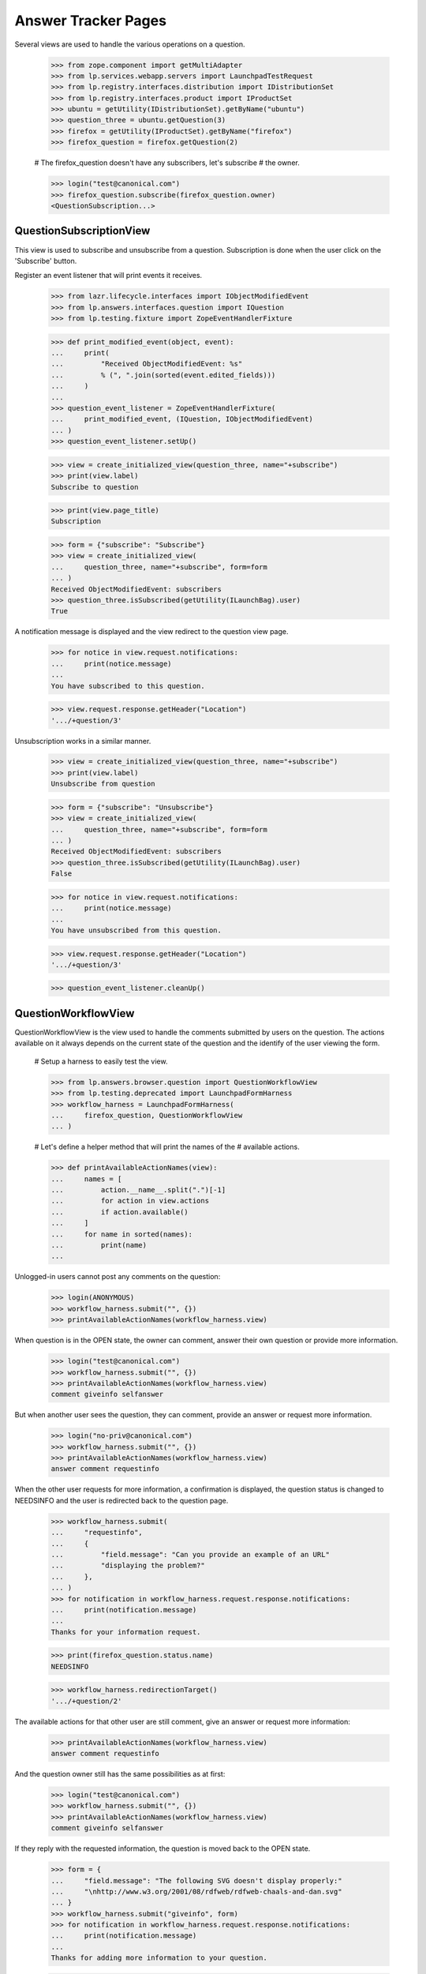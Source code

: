 Answer Tracker Pages
====================

Several views are used to handle the various operations on a question.

    >>> from zope.component import getMultiAdapter
    >>> from lp.services.webapp.servers import LaunchpadTestRequest
    >>> from lp.registry.interfaces.distribution import IDistributionSet
    >>> from lp.registry.interfaces.product import IProductSet
    >>> ubuntu = getUtility(IDistributionSet).getByName("ubuntu")
    >>> question_three = ubuntu.getQuestion(3)
    >>> firefox = getUtility(IProductSet).getByName("firefox")
    >>> firefox_question = firefox.getQuestion(2)

    # The firefox_question doesn't have any subscribers, let's subscribe
    # the owner.

    >>> login("test@canonical.com")
    >>> firefox_question.subscribe(firefox_question.owner)
    <QuestionSubscription...>


QuestionSubscriptionView
------------------------

This view is used to subscribe and unsubscribe from a question.
Subscription is done when the user click on the 'Subscribe' button.

Register an event listener that will print events it receives.

    >>> from lazr.lifecycle.interfaces import IObjectModifiedEvent
    >>> from lp.answers.interfaces.question import IQuestion
    >>> from lp.testing.fixture import ZopeEventHandlerFixture

    >>> def print_modified_event(object, event):
    ...     print(
    ...         "Received ObjectModifiedEvent: %s"
    ...         % (", ".join(sorted(event.edited_fields)))
    ...     )
    ...
    >>> question_event_listener = ZopeEventHandlerFixture(
    ...     print_modified_event, (IQuestion, IObjectModifiedEvent)
    ... )
    >>> question_event_listener.setUp()

    >>> view = create_initialized_view(question_three, name="+subscribe")
    >>> print(view.label)
    Subscribe to question

    >>> print(view.page_title)
    Subscription

    >>> form = {"subscribe": "Subscribe"}
    >>> view = create_initialized_view(
    ...     question_three, name="+subscribe", form=form
    ... )
    Received ObjectModifiedEvent: subscribers
    >>> question_three.isSubscribed(getUtility(ILaunchBag).user)
    True

A notification message is displayed and the view redirect to the
question view page.

    >>> for notice in view.request.notifications:
    ...     print(notice.message)
    ...
    You have subscribed to this question.

    >>> view.request.response.getHeader("Location")
    '.../+question/3'

Unsubscription works in a similar manner.

    >>> view = create_initialized_view(question_three, name="+subscribe")
    >>> print(view.label)
    Unsubscribe from question

    >>> form = {"subscribe": "Unsubscribe"}
    >>> view = create_initialized_view(
    ...     question_three, name="+subscribe", form=form
    ... )
    Received ObjectModifiedEvent: subscribers
    >>> question_three.isSubscribed(getUtility(ILaunchBag).user)
    False

    >>> for notice in view.request.notifications:
    ...     print(notice.message)
    ...
    You have unsubscribed from this question.

    >>> view.request.response.getHeader("Location")
    '.../+question/3'

    >>> question_event_listener.cleanUp()


QuestionWorkflowView
--------------------

QuestionWorkflowView is the view used to handle the comments submitted
by users on the question. The actions available on it always depends on
the current state of the question and the identify of the user viewing
the form.

    # Setup a harness to easily test the view.

    >>> from lp.answers.browser.question import QuestionWorkflowView
    >>> from lp.testing.deprecated import LaunchpadFormHarness
    >>> workflow_harness = LaunchpadFormHarness(
    ...     firefox_question, QuestionWorkflowView
    ... )

    # Let's define a helper method that will print the names of the
    # available actions.

    >>> def printAvailableActionNames(view):
    ...     names = [
    ...         action.__name__.split(".")[-1]
    ...         for action in view.actions
    ...         if action.available()
    ...     ]
    ...     for name in sorted(names):
    ...         print(name)
    ...

Unlogged-in users cannot post any comments on the question:

    >>> login(ANONYMOUS)
    >>> workflow_harness.submit("", {})
    >>> printAvailableActionNames(workflow_harness.view)

When question is in the OPEN state, the owner can comment, answer their
own question or provide more information.

    >>> login("test@canonical.com")
    >>> workflow_harness.submit("", {})
    >>> printAvailableActionNames(workflow_harness.view)
    comment giveinfo selfanswer

But when another user sees the question, they can comment, provide an
answer or request more information.

    >>> login("no-priv@canonical.com")
    >>> workflow_harness.submit("", {})
    >>> printAvailableActionNames(workflow_harness.view)
    answer comment requestinfo

When the other user requests for more information, a confirmation is
displayed, the question status is changed to NEEDSINFO and the user is
redirected back to the question page.

    >>> workflow_harness.submit(
    ...     "requestinfo",
    ...     {
    ...         "field.message": "Can you provide an example of an URL"
    ...         "displaying the problem?"
    ...     },
    ... )
    >>> for notification in workflow_harness.request.response.notifications:
    ...     print(notification.message)
    ...
    Thanks for your information request.

    >>> print(firefox_question.status.name)
    NEEDSINFO

    >>> workflow_harness.redirectionTarget()
    '.../+question/2'

The available actions for that other user are still comment, give an
answer or request more information:

    >>> printAvailableActionNames(workflow_harness.view)
    answer comment requestinfo

And the question owner still has the same possibilities as at first:

    >>> login("test@canonical.com")
    >>> workflow_harness.submit("", {})
    >>> printAvailableActionNames(workflow_harness.view)
    comment giveinfo selfanswer

If they reply with the requested information, the question is moved back
to the OPEN state.

    >>> form = {
    ...     "field.message": "The following SVG doesn't display properly:"
    ...     "\nhttp://www.w3.org/2001/08/rdfweb/rdfweb-chaals-and-dan.svg"
    ... }
    >>> workflow_harness.submit("giveinfo", form)
    >>> for notification in workflow_harness.request.response.notifications:
    ...     print(notification.message)
    ...
    Thanks for adding more information to your question.

    >>> print(firefox_question.status.name)
    OPEN

    >>> workflow_harness.redirectionTarget()
    '.../+question/2'

The other user can come back and gives an answer:

    >>> login("no-priv@canonical.com")
    >>> workflow_harness.submit(
    ...     "answer",
    ...     {
    ...         "field.message": "New version of the firefox package are "
    ...         "available with SVG support enabled. Using apt "
    ...         "you should be able to upgrade."
    ...     },
    ... )
    >>> for notification in workflow_harness.request.response.notifications:
    ...     print(notification.message)
    ...
    Thanks for your answer.

    >>> print(firefox_question.status.name)
    ANSWERED

    >>> workflow_harness.redirectionTarget()
    '.../+question/2'

Once the question is answered, the set of possible actions for the
question owner changes. They can now either comment, confirm the answer,
answer the problem themselves, or reopen the request because that answer
isn't working.

    >>> login("test@canonical.com")
    >>> workflow_harness.submit("", {})
    >>> printAvailableActionNames(workflow_harness.view)
    comment confirm reopen selfanswer

Let's say they confirm the previous answer, in this case, the question
will move to the 'SOLVED' state. Note that the UI doesn't enable the
user to enter a confirmation message at that stage.

    >>> answer_message_number = len(firefox_question.messages) - 1
    >>> workflow_harness.submit(
    ...     "confirm",
    ...     {"answer_id": answer_message_number, "field.message": ""},
    ... )
    >>> for notification in workflow_harness.request.response.notifications:
    ...     print(notification.message)
    ...
    Thanks for your feedback.

    >>> print(firefox_question.status.name)
    SOLVED

    >>> workflow_harness.redirectionTarget()
    '.../+question/2'

Since no confirmation message was given, a default one was used.

    >>> print(firefox_question.messages[-1].text_contents)
    Thanks No Privileges Person, that solved my question.

Once in the SOLVED state, when the answerer is a person other than the
question owner, the owner can now only either add a comment or reopen
the question:

    >>> printAvailableActionNames(workflow_harness.view)
    comment reopen

Adding a comment doesn't change the status:

    >>> workflow_harness.submit(
    ...     "comment",
    ...     {
    ...         "field.message": "The example now displays "
    ...         "correctly. Thanks."
    ...     },
    ... )
    >>> for notification in workflow_harness.request.response.notifications:
    ...     print(notification.message)
    ...
    Thanks for your comment.

    >>> workflow_harness.redirectionTarget()
    '.../+question/2'

    >>> print(firefox_question.status.name)
    SOLVED

And the other user can only comment on the question:

    >>> login("no-priv@canonical.com")
    >>> workflow_harness.submit("", {})
    >>> printAvailableActionNames(workflow_harness.view)
    comment

If the question owner reopens the question, its status is changed back
to 'OPEN'.

    >>> login("test@canonical.com")
    >>> workflow_harness.submit(
    ...     "reopen",
    ...     {
    ...         "field.message": "Actually, there are still SVG "
    ...         "that do not display correctly. For example, the following "
    ...         "http://people.w3.org/maxf/ChessGML/immortal.svg doesn't "
    ...         "display correctly."
    ...     },
    ... )
    >>> for notification in workflow_harness.request.response.notifications:
    ...     print(notification.message)
    ...
    Your question was reopened.

    >>> print(firefox_question.status.name)
    OPEN

    >>> workflow_harness.redirectionTarget()
    '.../+question/2'

When the question owner answers their own question, it is moved straight
to the SOLVED state. The question owner is attributed as the answerer,
but no answer message is assigned to the answer.

    >>> workflow_harness.submit(
    ...     "selfanswer",
    ...     {
    ...         "field.message": "OK, this example requires some "
    ...         "SVG features that will only be available in Firefox 2.0."
    ...     },
    ... )
    >>> for notification in workflow_harness.request.response.notifications:
    ...     print(notification.message)
    ...
    Your question is solved. If a particular message helped you solve the
    problem, use the <em>'This solved my problem'</em> button.

    >>> print(firefox_question.status.name)
    SOLVED

    >>> print(firefox_question.answerer.displayname)
    Sample Person

    >>> firefox_question.answer is None
    True

    >>> workflow_harness.redirectionTarget()
    '.../+question/2'

When the answerer is the question owner, the owner can still confirm an
answer, in addition to adding a comment or reopening the question. This
path permits the question owner to state how the problem was solved,
then attribute an answerer as a contributor to the solution. The
answerer's message is attributed as the answer in this case.

    >>> printAvailableActionNames(workflow_harness.view)
    comment confirm reopen

    >>> workflow_harness.submit(
    ...     "confirm",
    ...     {"answer_id": answer_message_number, "field.message": ""},
    ... )
    >>> print(firefox_question.status.name)
    SOLVED

    >>> print(firefox_question.answerer.displayname)
    No Privileges Person

    >>> print(firefox_question.answer.owner.displayname)
    No Privileges Person

    >>> answer_id = firefox_question.messages[answer_message_number].id
    >>> firefox_question.answer.id == answer_id
    True

    >>> workflow_harness.redirectionTarget()
    '.../+question/2'


QuestionMakeBugView
-------------------

The QuestionMakeBugView is used to handle the creation of a bug from a
question. In addition to creating a bug, this operation will also link
the bug to the question.

    >>> login("foo.bar@canonical.com")
    >>> request = LaunchpadTestRequest(
    ...     form={
    ...         "field.actions.create": "Create",
    ...         "field.title": "Bug title",
    ...         "field.description": "Bug description.",
    ...     }
    ... )
    >>> request.method = "POST"
    >>> makebug = getMultiAdapter((question_three, request), name="+makebug")
    >>> question_three.bugs
    []

    >>> makebug.initialize()
    >>> print(question_three.bugs[0].title)
    Bug title

    >>> print(question_three.bugs[0].description)
    Bug description.

    >>> print(makebug.user.name)
    name16

    >>> question_three.bugs[0].isSubscribed(makebug.user)
    True

    >>> new_bug_id = int(question_three.bugs[0].id)
    >>> message = [n.message for n in request.notifications]
    >>> for m in message:
    ...     print(m)
    ...
    Thank you! Bug #... created.

    >>> "Bug #%s created." % new_bug_id in message[0]
    True

If the question already has bugs linked to it, no new bug can be
created.

    >>> request = LaunchpadTestRequest(
    ...     form={"field.actions.create": "create"}
    ... )
    >>> request.method = "POST"
    >>> makebug = getMultiAdapter((question_three, request), name="+makebug")
    >>> makebug.initialize()
    >>> for n in request.notifications:
    ...     print(n.message)
    ...
    You cannot create a bug report...


BugLinkView and BugsUnlinkView
------------------------------

Linking bug (+linkbug) to the question is managed through the
BugLinkView. Unlinking bugs from the question is managed through the
BugsUnlinkView. See 'buglinktarget-pages.rst' for their documentation.
The notifications sent along linking and unlinking bugs can be found in
'answer-tracker-notifications.rst'.


QuestionRejectView
------------------

That view is used by administrator and answer contacts to reject a
question.

    >>> login("foo.bar@canonical.com")
    >>> request = LaunchpadTestRequest(
    ...     form={
    ...         "field.actions.reject": "Reject",
    ...         "field.message": "Rejecting for the fun of it.",
    ...     }
    ... )
    >>> request.method = "POST"
    >>> view = getMultiAdapter((firefox_question, request), name="+reject")
    >>> view.initialize()
    >>> for notice in request.notifications:
    ...     print(notice.message)
    ...
    You have rejected this question.

    >>> print(firefox_question.status.title)
    Invalid


QuestionChangeStatusView
------------------------

QuestionChangeStatusView is used by administrator to change the status
outside of the comment workflow.

    >>> request = LaunchpadTestRequest(
    ...     form={
    ...         "field.actions.change-status": "Change Status",
    ...         "field.status": "SOLVED",
    ...         "field.message": "Previous rejection was an error.",
    ...     }
    ... )
    >>> request.method = "POST"
    >>> view = getMultiAdapter(
    ...     (firefox_question, request), name="+change-status"
    ... )
    >>> view.initialize()
    >>> for notice in request.notifications:
    ...     print(notice.message)
    ...
    Question status updated.

    >>> print(firefox_question.status.title)
    Solved


QuestionEditView
----------------

QuestionEditView available through '+edit' is used to edit most question
fields. It can be used to edit the question title and description and
also its metadata like language, assignee, distribution, source package,
product and whiteboard.

    >>> login("test@canonical.com")
    >>> request = LaunchpadTestRequest(
    ...     form={
    ...         "field.actions.change": "Continue",
    ...         "field.title": "Better Title",
    ...         "field.language": "en",
    ...         "field.description": "A better description.",
    ...         "field.target": "package",
    ...         "field.target.distribution": "ubuntu",
    ...         "field.target.package": "mozilla-firefox",
    ...         "field.assignee": "name16",
    ...         "field.whiteboard": "Some note",
    ...     }
    ... )
    >>> request.method = "POST"

    >>> view = getMultiAdapter((question_three, request), name="+edit")
    >>> view.initialize()
    >>> print(question_three.distribution.name)
    ubuntu

    >>> print(question_three.sourcepackagename.name)
    mozilla-firefox

    >>> print(question_three.product)
    None

Since a user must have launchpad.Edit (question creator or target answer
contact) to change the title or description, launchpad.Append (target
answer contact) to change the assignee and launchpad.Admin (target
owner) to change status whiteboard, the values are unchanged.

    >>> print(question_three.title)
    Firefox is slow and consumes too much RAM

    >>> print(question_three.description)
    I'm running on a 486 with 32 MB ram. And Firefox is slow! What should I
    do?

    >>> question_three.assignee is None
    True

    >>> question_three.whiteboard is None
    True

If the user has the required permission, the assignee and whiteboard
fields will be updated:

    >>> login("foo.bar@canonical.com")
    >>> request = LaunchpadTestRequest(
    ...     form={
    ...         "field.actions.change": "Continue",
    ...         "field.language": "en",
    ...         "field.title": "Better Title",
    ...         "field.description": "A better description.",
    ...         "field.target": "package",
    ...         "field.target.distribution": "ubuntu",
    ...         "field.target.package": "mozilla-firefox",
    ...         "field.assignee": "name16",
    ...         "field.whiteboard": "Some note",
    ...     }
    ... )
    >>> request.method = "POST"
    >>> view = getMultiAdapter((question_three, request), name="+edit")
    >>> view.initialize()
    >>> print(question_three.title)
    Better Title

    >>> print(question_three.description)
    A better description.

    >>> print(question_three.assignee.displayname)
    Foo Bar

    >>> print(question_three.whiteboard)
    Some note

The question language can be set to any language registered with
Launchpad--it is not restricted to the user's preferred languages.

    >>> view = create_initialized_view(question_three, name="+edit")
    >>> view.widgets["language"].vocabulary
    <lp.services.worlddata.vocabularies.LanguageVocabulary ...>

In a similar manner, the sourcepackagename field can only be updated on
a distribution question:

    >>> request = LaunchpadTestRequest(
    ...     form={
    ...         "field.actions.change": "Continue",
    ...         "field.language": "en",
    ...         "field.title": "Better Title",
    ...         "field.description": "A better description.",
    ...         "field.target": "product",
    ...         "field.target.distribution": "",
    ...         "field.target.package": "mozilla-firefox",
    ...         "field.target.product": "firefox",
    ...         "field.assignee": "",
    ...         "field.whiteboard": "",
    ...     }
    ... )
    >>> request.method = "POST"
    >>> view = getMultiAdapter((question_three, request), name="+edit")
    >>> view.initialize()
    >>> view.errors
    []

    >>> question_three.sourcepackagename is None
    True

    >>> print(question_three.distribution)
    None

    >>> print(question_three.sourcepackagename)
    None

    >>> print(question_three.product.name)
    firefox

    # Reassign back the question to ubuntu

    >>> question_three.target = ubuntu


The QuestionLanguage vocabulary
-------------------------------

The QuestionLanguageVocabularyFactory is an IContextSourceBinder which
is used in browser forms to create a vocabulary containing only the
languages that are likely to interest the user.

When the user has not configured their preferred languages, the vocabulary
will contain languages from the HTTP request, or the most likely
interesting languages based on GeoIP information.

For example, if the user doesn't log in, their browser is configured to
accept Brazilian Portuguese, and their request appears to come from a South
African IP address, the vocabulary will contain the languages spoken in
South Africa.

    >>> from operator import attrgetter

    >>> login(ANONYMOUS)
    >>> request = LaunchpadTestRequest(
    ...     HTTP_ACCEPT_LANGUAGE="pt_BR", REMOTE_ADDR="196.36.161.227"
    ... )
    >>> from lp.answers.browser.question import (
    ...     QuestionLanguageVocabularyFactory,
    ... )
    >>> view = getMultiAdapter((firefox, request), name="+addticket")
    >>> vocab = QuestionLanguageVocabularyFactory(view)(None)
    >>> languages = [term.value for term in vocab]
    >>> for lang in sorted(languages, key=attrgetter("code")):
    ...     print(lang.code)
    ...
    af
    en
    pt_BR
    st
    xh
    zu

If the user logs in but didn't configure their preferred languages, the
same logic is used to find the languages:

    >>> login("test@canonical.com")
    >>> user = getUtility(ILaunchBag).user
    >>> len(user.languages)
    0

    >>> vocab = QuestionLanguageVocabularyFactory(view)(None)
    >>> languages = [term.value for term in vocab]
    >>> for lang in sorted(languages, key=attrgetter("code")):
    ...     print(lang.code)
    ...
    af
    en
    pt_BR
    st
    xh
    zu

But if the user configured their preferred languages, only these are used:

    >>> login("carlos@canonical.com")
    >>> user = getUtility(ILaunchBag).user
    >>> for lang in sorted(user.languages, key=attrgetter("code")):
    ...     print(lang.code)
    ...
    ca
    en
    es

    >>> vocab = QuestionLanguageVocabularyFactory(view)(None)
    >>> languages = [term.value for term in vocab]
    >>> for lang in sorted(languages, key=attrgetter("code")):
    ...     print(lang.code)
    ...
    ca
    en
    es

Note that all variants of English are always excluded from the
vocabulary (since we don't want to confuse people by providing multiple
English options).

Daf has en_GB listed among his languages:

    >>> login("daf@canonical.com")
    >>> user = getUtility(ILaunchBag).user
    >>> for lang in sorted(user.languages, key=attrgetter("code")):
    ...     print(lang.code)
    ...
    cy
    en_GB
    ja

But the vocabulary made from this languages has substituted the English
variant with English:

    >>> vocab = QuestionLanguageVocabularyFactory(view)(None)
    >>> languages = [term.value for term in vocab]
    >>> for lang in sorted(languages, key=attrgetter("code")):
    ...     print(lang.code)
    ...
    cy
    en
    ja

Note also that the vocabulary will always contain the current question's
language in the vocabulary, even if this language would not be selected
by the previous rules.

    >>> from lp.services.worlddata.interfaces.language import ILanguageSet
    >>> afar = getUtility(ILanguageSet)["aa_DJ"]
    >>> question_three.language = afar
    >>> vocab = QuestionLanguageVocabularyFactory(view)(question_three)
    >>> afar in vocab
    True

    # Clean up.

    >>> question_three.language = getUtility(ILanguageSet)["en"]


UserSupportLanguagesMixin
-------------------------

The UserSupportLanguagesMixin can be used by views that needs to
retrieve the set of languages in which the user is assumed to be
interested.

    >>> from lp.answers.browser.questiontarget import (
    ...     UserSupportLanguagesMixin,
    ... )
    >>> from lp.services.webapp import LaunchpadView

    >>> class UserSupportLanguagesView(
    ...     UserSupportLanguagesMixin, LaunchpadView
    ... ):
    ...     """View to test UserSupportLanguagesMixin."""

The set of languages to use for support is defined in the
'user_support_languages' attribute.

Like all operations involving languages in the Answer Tracker, we ignore
all other English variants.

When the user is not logged in, or didn't define their preferred
languages, the set will be initialized from the request. That's the
languages configured in the browser, plus other inferred from the GeoIP
database.

    >>> request = LaunchpadTestRequest(
    ...     HTTP_ACCEPT_LANGUAGE="fr, en_CA", REMOTE_ADDR="196.36.161.227"
    ... )

    >>> login(ANONYMOUS)
    >>> view = UserSupportLanguagesView(None, request)

For this request, the set of support languages contains French (from the
request), and the languages spoken in South Africa (inferred from the
GeoIP location of the request).

    >>> for language in sorted(
    ...     view.user_support_languages, key=attrgetter("code")
    ... ):
    ...     print(language.code)
    af
    en
    fr
    st
    xh
    zu

Same thing if the logged in user didn't have any preferred languages
set:

    >>> login("test@canonical.com")
    >>> view = UserSupportLanguagesView(None, request)
    >>> for language in sorted(
    ...     view.user_support_languages, key=attrgetter("code")
    ... ):
    ...     print(language.code)
    af
    en
    fr
    st
    xh
    zu

But when the user has some preferred languages set, these will be used
instead of the ones inferred from the request:

    >>> login("carlos@canonical.com")
    >>> view = UserSupportLanguagesView(None, request)
    >>> for language in sorted(
    ...     view.user_support_languages, key=attrgetter("code")
    ... ):
    ...     print(language.code)
    ca
    en
    es

English variants included in the user's preferred languages are
excluded:

    >>> login("daf@canonical.com")
    >>> view = UserSupportLanguagesView(None, request)
    >>> for language in sorted(
    ...     view.user_support_languages, key=attrgetter("code")
    ... ):
    ...     print(language.code)
    cy
    en
    ja


SearchQuestionsView
-------------------

This view is used as a base class to search for questions. It is
intended to be easily customizable to offer more specific reports, while
keeping those searchable.

    # Define a subclass to demonstrate the customizability of the base
    # view.

    >>> from lp.answers.browser.questiontarget import SearchQuestionsView
    >>> class MyCustomSearchQuestionsView(SearchQuestionsView):
    ...     default_filter = {}
    ...
    ...     def getDefaultFilter(self):
    ...         return dict(**self.default_filter)
    ...

    >>> search_view_harness = LaunchpadFormHarness(
    ...     ubuntu, MyCustomSearchQuestionsView
    ... )

By default, that class provides widgets to search by text and by status.

    >>> search_view = search_view_harness.view
    >>> search_view.widgets.get("search_text") is not None
    True

    >>> search_view.widgets.get("language") is not None
    True

    >>> search_view.widgets.get("status") is not None
    True

It also includes a widget to select the sort order.

    >>> search_view.widgets.get("sort") is not None
    True

The questions matching the search are available by using the
searchResults() method. The returned results are batched.

    >>> questions = search_view.searchResults()
    >>> questions
    <lp.services.webapp.batching.BatchNavigator ...>

    >>> for question in questions.batch:
    ...     print(backslashreplace(question.title))
    ...
    Problema al recompilar kernel con soporte smp (doble-n\xfacleo)
    Continue playing after shutdown
    Play DVDs in Totem
    mailto: problem in webpage
    Installation of Java Runtime Environment for Mozilla

These were the default results when no search is entered. The user can
tweak the search and filter the results:

    >>> search_view_harness.submit(
    ...     "search",
    ...     {
    ...         "field.status": ["SOLVED", "OPEN"],
    ...         "field.search_text": "firefox",
    ...         "field.language": ["en"],
    ...         "field.sort": "by relevancy",
    ...     },
    ... )
    >>> search_view = search_view_harness.view
    >>> questions = search_view.searchResults()
    >>> for question in questions.batch:
    ...     print(question.title, question.status.title)
    ...
    mailto: problem in webpage Solved

Specific views can provide a default filter by returning the default
search parameters to use in the getDefaultFilter() method:

    >>> from lp.answers.enums import QuestionStatus
    >>> MyCustomSearchQuestionsView.default_filter = {
    ...     "status": [QuestionStatus.SOLVED, QuestionStatus.INVALID],
    ...     "language": search_view.user_support_languages,
    ... }
    >>> search_view_harness.submit("", {})

In this example, only the solved and invalid questions are listed by
default.

    >>> search_view = search_view_harness.view
    >>> questions = search_view.searchResults()
    >>> for question in questions.batch:
    ...     print(question.title)
    ...
    mailto: problem in webpage
    Better Title

The status widget displays the default criteria used:

    >>> for status in search_view.widgets["status"]._getFormValue():
    ...     print(status.title)
    ...
    Solved
    Invalid

The user selected search parameters will override these default
criteria.

    >>> search_view_harness.submit(
    ...     "search",
    ...     {
    ...         "field.status": ["SOLVED"],
    ...         "field.search_text": "firefox",
    ...         "field.language": ["en"],
    ...         "field.sort": "by relevancy",
    ...     },
    ... )
    >>> search_view = search_view_harness.view
    >>> questions = search_view.searchResults()
    >>> for question in questions.batch:
    ...     print(question.title)
    ...
    mailto: problem in webpage

    >>> for status in search_view.widgets["status"]._getFormValue():
    ...     print(status.title)
    ...
    Solved

The base view computes the page heading and the message displayed when
no results are found based on the selected search filter:

    >>> from zope.i18n import translate
    >>> search_view_harness.submit("", {})
    >>> print(translate(search_view_harness.view.page_title))
    Questions for Ubuntu

    >>> print(translate(search_view_harness.view.empty_listing_message))
    There are no questions for Ubuntu with the requested statuses.

    >>> MyCustomSearchQuestionsView.default_filter = dict(
    ...     status=[QuestionStatus.OPEN], search_text="Firefox"
    ... )
    >>> search_view_harness.submit("", {})
    >>> print(translate(search_view_harness.view.page_title))
    Open questions matching "Firefox" for Ubuntu

    >>> print(translate(search_view_harness.view.empty_listing_message))
    There are no open questions matching "Firefox" for Ubuntu.

It works also with user submitted values:

    >>> search_view_harness.submit(
    ...     "search",
    ...     {
    ...         "field.status": ["EXPIRED"],
    ...         "field.search_text": "",
    ...         "field.language": ["en"],
    ...         "field.sort": "by relevancy",
    ...     },
    ... )
    >>> print(translate(search_view_harness.view.page_title))
    Expired questions for Ubuntu

    >>> print(translate(search_view_harness.view.empty_listing_message))
    There are no expired questions for Ubuntu.

    >>> search_view_harness.submit(
    ...     "search",
    ...     {
    ...         "field.status": ["OPEN", "ANSWERED"],
    ...         "field.search_text": "evolution",
    ...         "field.language": ["en"],
    ...         "field.sort": "by relevancy",
    ...     },
    ... )
    >>> print(translate(search_view_harness.view.page_title))
    Questions matching "evolution" for Ubuntu

    >>> print(translate(search_view_harness.view.empty_listing_message))
    There are no questions matching "evolution" for Ubuntu with the
    requested statuses.


Question listing table
......................

The SearchQuestionsView has two attributes that control the columns of
the question listing table. Products display the default columns of
Summary, Created, Submitter, Assignee, and Status.

    >>> from lp.testing.pages import extract_text, find_tag_by_id

    >>> view = create_initialized_view(
    ...     firefox, name="+questions", principal=question_three.owner
    ... )
    >>> view.display_sourcepackage_column
    False

    >>> view.display_target_column
    False

    >>> table = find_tag_by_id(view.render(), "question-listing")
    >>> for row in table.find_all("tr"):
    ...     print(extract_text(row))
    ...
    Summary                Created     Submitter      Assignee  Status
    6 Newly installed...  2005-10-14   Sample Person  —         Answered ...

Distribution display the "Source Package" column. The name of the source
package is displayed if it exists.

    >>> view = create_initialized_view(
    ...     ubuntu, name="+questions", principal=question_three.owner
    ... )
    >>> view.display_sourcepackage_column
    True

    >>> view.display_target_column
    False

    >>> table = find_tag_by_id(view.render(), "question-listing")
    >>> for row in table.find_all("tr"):
    ...     print(extract_text(row))
    ...
    Summary  Created     Submitter      Source Package   Assignee  Status ...
    8 ...    2006-07-20  Sample Person  mozilla-firefox  —         Answered
    7 ...    2005-10-14  Foo Bar        —                —         Needs ...

ProjectGroups display the "In" column to show the product name.

    >>> from lp.registry.interfaces.projectgroup import IProjectGroupSet
    >>> mozilla = getUtility(IProjectGroupSet).getByName("mozilla")

    >>> view = create_initialized_view(
    ...     mozilla, name="+questions", principal=question_three.owner
    ... )
    >>> view.display_sourcepackage_column
    False

    >>> view.display_target_column
    True

    >>> table = find_tag_by_id(view.render(), "question-listing")
    >>> for row in table.find_all("tr"):
    ...     print(extract_text(row))
    ...
    Summary  Created     Submitter      In               Assignee  Status
    6 ...    2005-10-14  Sample Person  Mozilla Firefox  —         Answered...

The Assignee column is always displayed. It contains The person assigned
to the question, or an m-dash if there is no assignee.

    >>> question_six = firefox.getQuestion(6)
    >>> question_six.assignee = factory.makePerson(
    ...     name="bob", displayname="Bob"
    ... )
    >>> view = create_initialized_view(
    ...     firefox, name="+questions", principal=question_three.owner
    ... )
    >>> view.display_sourcepackage_column
    False

    >>> view.display_target_column
    False

    >>> table = find_tag_by_id(view.render(), "question-listing")
    >>> for row in table.find_all("tr"):
    ...     print(extract_text(row))
    ...
    Summary  Created     Submitter      Assignee  Status
    6 ...    2005-10-14  Sample Person  Bob       Answered
    4 ...    2005-09-05  Foo Bar        —         Open ...


ManageAnswerContactView
-----------------------

That view is used by a user to register themselves or any team they
administer as an answer contact for the project.

Jeff Waugh is an administrator for the Ubuntu Team. Thus he can register
himself or the Ubuntu Team as answer contact for ubuntu:

    >>> list(ubuntu.answer_contacts)
    []

    >>> login("jeff.waugh@ubuntulinux.com")
    >>> jeff_waugh = getUtility(ILaunchBag).user

    >>> from lp.registry.interfaces.person import IPersonSet
    >>> ubuntu_team = getUtility(IPersonSet).getByName("ubuntu-team")
    >>> jeff_waugh in ubuntu_team.getDirectAdministrators()
    True

    >>> request = LaunchpadTestRequest(
    ...     method="POST",
    ...     form={
    ...         "field.actions.update": "Continue",
    ...         "field.want_to_be_answer_contact": "on",
    ...         "field.answer_contact_teams": "ubuntu-team",
    ...     },
    ... )
    >>> view = getMultiAdapter((ubuntu, request), name="+answer-contact")
    >>> view.initialize()

    >>> for person in sorted(
    ...     ubuntu.direct_answer_contacts, key=attrgetter("displayname")
    ... ):
    ...     print(person.displayname)
    Jeff Waugh
    Ubuntu Team

The view adds notifications about the answer contacts added:

    >>> for notification in request.notifications:
    ...     print(notification.message)
    ...
    <...Your preferred languages... were updated to include ...English (en).
    You have been added as an answer contact for Ubuntu.
    English was added to Ubuntu Team's ...preferred languages...
    Ubuntu Team has been added as an answer contact for Ubuntu.

But Daniel Silverstone is only a regular member of Ubuntu Team, so he
can only subscribe himself:

    >>> login("daniel.silverstone@canonical.com")
    >>> kinnison = getUtility(ILaunchBag).user
    >>> kinnison in ubuntu_team.getDirectAdministrators()
    False

    >>> request = LaunchpadTestRequest(
    ...     method="POST",
    ...     form={
    ...         "field.actions.update": "Continue",
    ...         "field.want_to_be_answer_contact": "on",
    ...     },
    ... )
    >>> view = getMultiAdapter((ubuntu, request), name="+answer-contact")
    >>> view.initialize()

    >>> for person in sorted(
    ...     ubuntu.direct_answer_contacts, key=attrgetter("displayname")
    ... ):
    ...     print(person.displayname)
    Daniel Silverstone
    Jeff Waugh
    Ubuntu Team

    >>> for notification in request.notifications:
    ...     print(notification.message)
    ...
    <...Your preferred languages... were updated to include ...English (en).
    You have been added as an answer contact for Ubuntu.

The same view is used to remove answer contact registrations. The user
can only remove their own registration.

    >>> request = LaunchpadTestRequest(
    ...     method="POST",
    ...     form={
    ...         "field.actions.update": "Continue",
    ...         "field.want_to_be_answer_contact": "off",
    ...     },
    ... )
    >>> view = getMultiAdapter((ubuntu, request), name="+answer-contact")
    >>> view.initialize()

    >>> for person in sorted(
    ...     ubuntu.direct_answer_contacts, key=attrgetter("displayname")
    ... ):
    ...     print(person.displayname)
    Jeff Waugh
    Ubuntu Team

    >>> for notification in request.notifications:
    ...     print(notification.message)
    ...
    You have been removed as an answer contact for Ubuntu.

It can also be used to remove a team registration when the user is a
team administrator:

    >>> login("jeff.waugh@ubuntulinux.com")
    >>> request = LaunchpadTestRequest(
    ...     method="POST",
    ...     form={
    ...         "field.actions.update": "Continue",
    ...         "field.want_to_be_answer_contact": "on",
    ...         "field.answer_contact_teams-empty_marker": "1",
    ...     },
    ... )
    >>> view = getMultiAdapter((ubuntu, request), name="+answer-contact")
    >>> view.initialize()

    >>> for person in sorted(
    ...     ubuntu.direct_answer_contacts, key=attrgetter("displayname")
    ... ):
    ...     print(person.displayname)
    Jeff Waugh

    >>> for notification in request.notifications:
    ...     print(notification.message)
    ...
    Ubuntu Team has been removed as an answer contact for Ubuntu.

